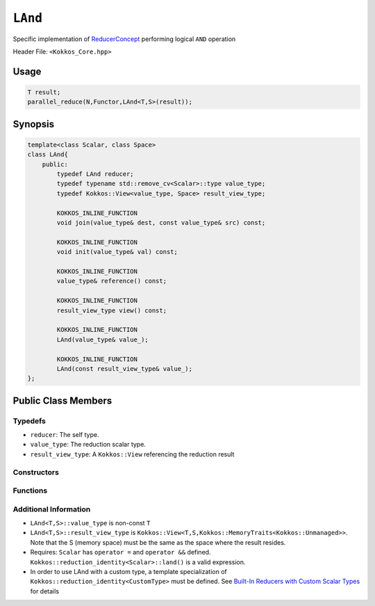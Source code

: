 ``LAnd``
========

.. role:: cppkokkos(code)
    :language: cppkokkos

Specific implementation of `ReducerConcept <ReducerConcept.html>`_ performing logical ``AND`` operation

Header File: ``<Kokkos_Core.hpp>``

Usage
-----

.. code-block:: cpp

    T result;
    parallel_reduce(N,Functor,LAnd<T,S>(result));

Synopsis 
--------

.. code-block:: cpp

    template<class Scalar, class Space>
    class LAnd{
        public:
            typedef LAnd reducer;
            typedef typename std::remove_cv<Scalar>::type value_type;
            typedef Kokkos::View<value_type, Space> result_view_type;
            
            KOKKOS_INLINE_FUNCTION
            void join(value_type& dest, const value_type& src) const;

            KOKKOS_INLINE_FUNCTION
            void init(value_type& val) const;

            KOKKOS_INLINE_FUNCTION
            value_type& reference() const;

            KOKKOS_INLINE_FUNCTION
            result_view_type view() const;

            KOKKOS_INLINE_FUNCTION
            LAnd(value_type& value_);

            KOKKOS_INLINE_FUNCTION
            LAnd(const result_view_type& value_);
    };


Public Class Members
--------------------

Typedefs
~~~~~~~~

* ``reducer``: The self type.
* ``value_type``: The reduction scalar type.
* ``result_view_type``: A ``Kokkos::View`` referencing the reduction result 

Constructors
~~~~~~~~~~~~
 
.. cppkokkos:kokkosinlinefunction:: LAnd(value_type& value_);

    * Constructs a reducer which references a local variable as its result location.

.. cppkokkos:kokkosinlinefunction:: LAnd(const result_view_type& value_);

    * Constructs a reducer which references a specific view as its result location.

Functions
~~~~~~~~~

.. cppkokkos:kokkosinlinefunction:: void join(value_type& dest, const value_type& src) const;

    * Store logical ``and`` of ``src`` and ``dest`` into ``dest``:  ``dest = src && dest;``.

.. cppkokkos:kokkosinlinefunction:: void init(value_type& val) const;

    * Initialize ``val`` using the ``Kokkos::reduction_identity<Scalar>::land()`` method. The default implementation sets ``val=1``.

.. cppkokkos:kokkosinlinefunction:: value_type& reference() const;

    * Returns a reference to the result provided in class constructor.

.. cppkokkos:kokkosinlinefunction:: result_view_type view() const;

    * Returns a view of the result place provided in class constructor.

Additional Information
~~~~~~~~~~~~~~~~~~~~~~

* ``LAnd<T,S>::value_type`` is non-const ``T``
* ``LAnd<T,S>::result_view_type`` is ``Kokkos::View<T,S,Kokkos::MemoryTraits<Kokkos::Unmanaged>>``. Note that the S (memory space) must be the same as the space where the result resides.
* Requires: ``Scalar`` has ``operator =`` and ``operator &&`` defined. ``Kokkos::reduction_identity<Scalar>::land()`` is a valid expression. 
* In order to use LAnd with a custom type, a template specialization of ``Kokkos::reduction_identity<CustomType>`` must be defined.  See `Built-In Reducers with Custom Scalar Types <../../../ProgrammingGuide/Custom-Reductions-Built-In-Reducers-with-Custom-Scalar-Types.html>`_ for details
